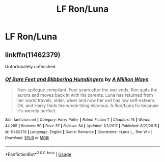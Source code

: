 #+TITLE: LF Ron/Luna

* LF Ron/Luna
:PROPERTIES:
:Author: Bleepbloopbotz2
:Score: 4
:DateUnix: 1564301931.0
:DateShort: 2019-Jul-28
:FlairText: Request
:END:

** linkffn(11462379)

Unfortunately unfinished.
:PROPERTIES:
:Author: Starfox5
:Score: 1
:DateUnix: 1564314367.0
:DateShort: 2019-Jul-28
:END:

*** [[https://www.fanfiction.net/s/11462379/1/][*/Of Bare Feet and Blibbering Humdingers/*]] by [[https://www.fanfiction.net/u/6426133/A-Million-Ways][/A Million Ways/]]

#+begin_quote
  Non-epilogue compliant. Four years after the war ends, Ron quits the aurors and moves back in with his parents. Luna has returned from her world travels, older, wiser and now her owl has low self-esteem. Oh, and Harry finds the whole thing hilarious. A Ron/Luna fic because it's weirdly perfect.
#+end_quote

^{/Site/:} ^{fanfiction.net} ^{*|*} ^{/Category/:} ^{Harry} ^{Potter} ^{*|*} ^{/Rated/:} ^{Fiction} ^{T} ^{*|*} ^{/Chapters/:} ^{16} ^{*|*} ^{/Words/:} ^{44,285} ^{*|*} ^{/Reviews/:} ^{50} ^{*|*} ^{/Favs/:} ^{57} ^{*|*} ^{/Follows/:} ^{84} ^{*|*} ^{/Updated/:} ^{1/3/2017} ^{*|*} ^{/Published/:} ^{8/21/2015} ^{*|*} ^{/id/:} ^{11462379} ^{*|*} ^{/Language/:} ^{English} ^{*|*} ^{/Genre/:} ^{Romance} ^{*|*} ^{/Characters/:} ^{<Luna} ^{L.,} ^{Ron} ^{W.>} ^{*|*} ^{/Download/:} ^{[[http://www.ff2ebook.com/old/ffn-bot/index.php?id=11462379&source=ff&filetype=epub][EPUB]]} ^{or} ^{[[http://www.ff2ebook.com/old/ffn-bot/index.php?id=11462379&source=ff&filetype=mobi][MOBI]]}

--------------

*FanfictionBot*^{2.0.0-beta} | [[https://github.com/tusing/reddit-ffn-bot/wiki/Usage][Usage]]
:PROPERTIES:
:Author: FanfictionBot
:Score: 1
:DateUnix: 1564314385.0
:DateShort: 2019-Jul-28
:END:
